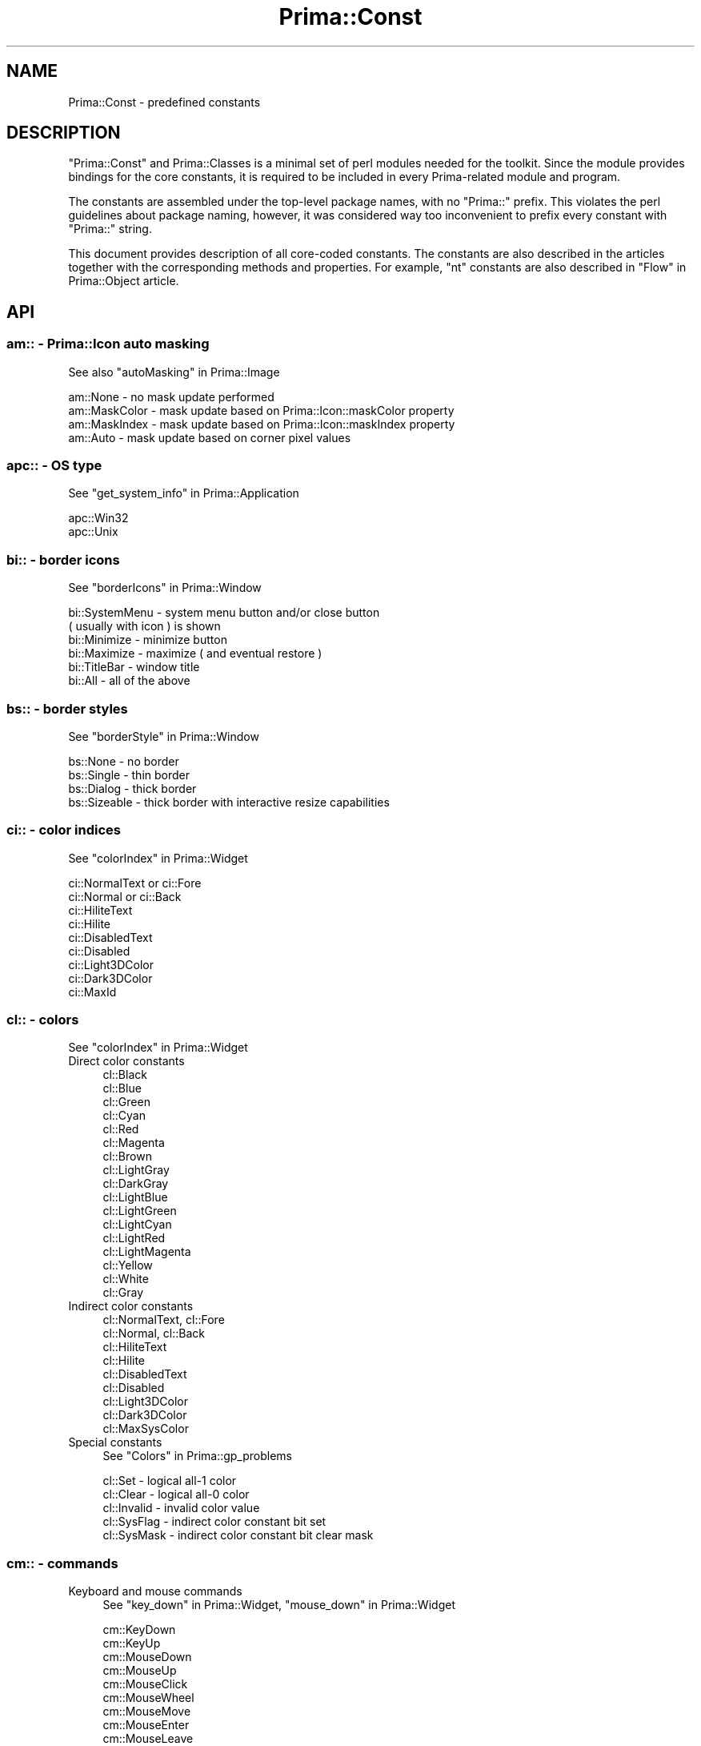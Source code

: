.\" Automatically generated by Pod::Man 2.28 (Pod::Simple 3.29)
.\"
.\" Standard preamble:
.\" ========================================================================
.de Sp \" Vertical space (when we can't use .PP)
.if t .sp .5v
.if n .sp
..
.de Vb \" Begin verbatim text
.ft CW
.nf
.ne \\$1
..
.de Ve \" End verbatim text
.ft R
.fi
..
.\" Set up some character translations and predefined strings.  \*(-- will
.\" give an unbreakable dash, \*(PI will give pi, \*(L" will give a left
.\" double quote, and \*(R" will give a right double quote.  \*(C+ will
.\" give a nicer C++.  Capital omega is used to do unbreakable dashes and
.\" therefore won't be available.  \*(C` and \*(C' expand to `' in nroff,
.\" nothing in troff, for use with C<>.
.tr \(*W-
.ds C+ C\v'-.1v'\h'-1p'\s-2+\h'-1p'+\s0\v'.1v'\h'-1p'
.ie n \{\
.    ds -- \(*W-
.    ds PI pi
.    if (\n(.H=4u)&(1m=24u) .ds -- \(*W\h'-12u'\(*W\h'-12u'-\" diablo 10 pitch
.    if (\n(.H=4u)&(1m=20u) .ds -- \(*W\h'-12u'\(*W\h'-8u'-\"  diablo 12 pitch
.    ds L" ""
.    ds R" ""
.    ds C` ""
.    ds C' ""
'br\}
.el\{\
.    ds -- \|\(em\|
.    ds PI \(*p
.    ds L" ``
.    ds R" ''
.    ds C`
.    ds C'
'br\}
.\"
.\" Escape single quotes in literal strings from groff's Unicode transform.
.ie \n(.g .ds Aq \(aq
.el       .ds Aq '
.\"
.\" If the F register is turned on, we'll generate index entries on stderr for
.\" titles (.TH), headers (.SH), subsections (.SS), items (.Ip), and index
.\" entries marked with X<> in POD.  Of course, you'll have to process the
.\" output yourself in some meaningful fashion.
.\"
.\" Avoid warning from groff about undefined register 'F'.
.de IX
..
.nr rF 0
.if \n(.g .if rF .nr rF 1
.if (\n(rF:(\n(.g==0)) \{
.    if \nF \{
.        de IX
.        tm Index:\\$1\t\\n%\t"\\$2"
..
.        if !\nF==2 \{
.            nr % 0
.            nr F 2
.        \}
.    \}
.\}
.rr rF
.\"
.\" Accent mark definitions (@(#)ms.acc 1.5 88/02/08 SMI; from UCB 4.2).
.\" Fear.  Run.  Save yourself.  No user-serviceable parts.
.    \" fudge factors for nroff and troff
.if n \{\
.    ds #H 0
.    ds #V .8m
.    ds #F .3m
.    ds #[ \f1
.    ds #] \fP
.\}
.if t \{\
.    ds #H ((1u-(\\\\n(.fu%2u))*.13m)
.    ds #V .6m
.    ds #F 0
.    ds #[ \&
.    ds #] \&
.\}
.    \" simple accents for nroff and troff
.if n \{\
.    ds ' \&
.    ds ` \&
.    ds ^ \&
.    ds , \&
.    ds ~ ~
.    ds /
.\}
.if t \{\
.    ds ' \\k:\h'-(\\n(.wu*8/10-\*(#H)'\'\h"|\\n:u"
.    ds ` \\k:\h'-(\\n(.wu*8/10-\*(#H)'\`\h'|\\n:u'
.    ds ^ \\k:\h'-(\\n(.wu*10/11-\*(#H)'^\h'|\\n:u'
.    ds , \\k:\h'-(\\n(.wu*8/10)',\h'|\\n:u'
.    ds ~ \\k:\h'-(\\n(.wu-\*(#H-.1m)'~\h'|\\n:u'
.    ds / \\k:\h'-(\\n(.wu*8/10-\*(#H)'\z\(sl\h'|\\n:u'
.\}
.    \" troff and (daisy-wheel) nroff accents
.ds : \\k:\h'-(\\n(.wu*8/10-\*(#H+.1m+\*(#F)'\v'-\*(#V'\z.\h'.2m+\*(#F'.\h'|\\n:u'\v'\*(#V'
.ds 8 \h'\*(#H'\(*b\h'-\*(#H'
.ds o \\k:\h'-(\\n(.wu+\w'\(de'u-\*(#H)/2u'\v'-.3n'\*(#[\z\(de\v'.3n'\h'|\\n:u'\*(#]
.ds d- \h'\*(#H'\(pd\h'-\w'~'u'\v'-.25m'\f2\(hy\fP\v'.25m'\h'-\*(#H'
.ds D- D\\k:\h'-\w'D'u'\v'-.11m'\z\(hy\v'.11m'\h'|\\n:u'
.ds th \*(#[\v'.3m'\s+1I\s-1\v'-.3m'\h'-(\w'I'u*2/3)'\s-1o\s+1\*(#]
.ds Th \*(#[\s+2I\s-2\h'-\w'I'u*3/5'\v'-.3m'o\v'.3m'\*(#]
.ds ae a\h'-(\w'a'u*4/10)'e
.ds Ae A\h'-(\w'A'u*4/10)'E
.    \" corrections for vroff
.if v .ds ~ \\k:\h'-(\\n(.wu*9/10-\*(#H)'\s-2\u~\d\s+2\h'|\\n:u'
.if v .ds ^ \\k:\h'-(\\n(.wu*10/11-\*(#H)'\v'-.4m'^\v'.4m'\h'|\\n:u'
.    \" for low resolution devices (crt and lpr)
.if \n(.H>23 .if \n(.V>19 \
\{\
.    ds : e
.    ds 8 ss
.    ds o a
.    ds d- d\h'-1'\(ga
.    ds D- D\h'-1'\(hy
.    ds th \o'bp'
.    ds Th \o'LP'
.    ds ae ae
.    ds Ae AE
.\}
.rm #[ #] #H #V #F C
.\" ========================================================================
.\"
.IX Title "Prima::Const 3"
.TH Prima::Const 3 "2015-11-04" "perl v5.18.4" "User Contributed Perl Documentation"
.\" For nroff, turn off justification.  Always turn off hyphenation; it makes
.\" way too many mistakes in technical documents.
.if n .ad l
.nh
.SH "NAME"
Prima::Const \- predefined constants
.SH "DESCRIPTION"
.IX Header "DESCRIPTION"
\&\f(CW\*(C`Prima::Const\*(C'\fR and Prima::Classes is a minimal set of perl modules needed for
the toolkit. Since the module provides bindings for the core constants, it is required
to be included in every Prima-related module and program.
.PP
The constants are assembled under the top-level package names, with no \f(CW\*(C`Prima::\*(C'\fR
prefix. This violates the perl guidelines about package naming, however, it was 
considered way too inconvenient to prefix every constant with \f(CW\*(C`Prima::\*(C'\fR string.
.PP
This document provides description of all core-coded constants. The constants
are also described in the articles together with the corresponding methods and
properties. For example, \f(CW\*(C`nt\*(C'\fR constants are also described in \*(L"Flow\*(R" in Prima::Object
article.
.SH "API"
.IX Header "API"
.SS "am::  \- Prima::Icon auto masking"
.IX Subsection "am:: - Prima::Icon auto masking"
See also \*(L"autoMasking\*(R" in Prima::Image
.PP
.Vb 4
\&        am::None           \- no mask update performed
\&        am::MaskColor      \- mask update based on Prima::Icon::maskColor property
\&        am::MaskIndex      \- mask update based on Prima::Icon::maskIndex property
\&        am::Auto           \- mask update based on corner pixel values
.Ve
.SS "apc:: \- \s-1OS\s0 type"
.IX Subsection "apc:: - OS type"
See \*(L"get_system_info\*(R" in Prima::Application
.PP
.Vb 2
\&        apc::Win32  
\&        apc::Unix
.Ve
.SS "bi::  \- border icons"
.IX Subsection "bi:: - border icons"
See \*(L"borderIcons\*(R" in Prima::Window
.PP
.Vb 6
\&        bi::SystemMenu  \- system menu button and/or close button 
\&                          ( usually with icon ) is shown
\&        bi::Minimize    \- minimize button 
\&        bi::Maximize    \- maximize ( and eventual restore )
\&        bi::TitleBar    \- window title 
\&        bi::All         \- all of the above
.Ve
.SS "bs::  \- border styles"
.IX Subsection "bs:: - border styles"
See \*(L"borderStyle\*(R" in Prima::Window
.PP
.Vb 4
\&        bs::None      \- no border
\&        bs::Single    \- thin border
\&        bs::Dialog    \- thick border
\&        bs::Sizeable  \- thick border with interactive resize capabilities
.Ve
.SS "ci::  \- color indices"
.IX Subsection "ci:: - color indices"
See \*(L"colorIndex\*(R" in Prima::Widget
.PP
.Vb 9
\&        ci::NormalText or ci::Fore 
\&        ci::Normal or ci::Back
\&        ci::HiliteText
\&        ci::Hilite
\&        ci::DisabledText
\&        ci::Disabled
\&        ci::Light3DColor
\&        ci::Dark3DColor
\&        ci::MaxId
.Ve
.SS "cl:: \- colors"
.IX Subsection "cl:: - colors"
See \*(L"colorIndex\*(R" in Prima::Widget
.IP "Direct color constants" 4
.IX Item "Direct color constants"
.Vb 10
\&        cl::Black
\&        cl::Blue
\&        cl::Green
\&        cl::Cyan
\&        cl::Red
\&        cl::Magenta
\&        cl::Brown
\&        cl::LightGray
\&        cl::DarkGray
\&        cl::LightBlue
\&        cl::LightGreen
\&        cl::LightCyan
\&        cl::LightRed
\&        cl::LightMagenta
\&        cl::Yellow
\&        cl::White
\&        cl::Gray
.Ve
.IP "Indirect color constants" 4
.IX Item "Indirect color constants"
.Vb 9
\&        cl::NormalText, cl::Fore 
\&        cl::Normal, cl::Back
\&        cl::HiliteText
\&        cl::Hilite
\&        cl::DisabledText
\&        cl::Disabled
\&        cl::Light3DColor
\&        cl::Dark3DColor
\&        cl::MaxSysColor
.Ve
.IP "Special constants" 4
.IX Item "Special constants"
See \*(L"Colors\*(R" in Prima::gp_problems
.Sp
.Vb 5
\&        cl::Set      \- logical all\-1 color
\&        cl::Clear    \- logical all\-0 color
\&        cl::Invalid  \- invalid color value
\&        cl::SysFlag  \- indirect color constant bit set
\&        cl::SysMask  \- indirect color constant bit clear mask
.Ve
.SS "cm::  \- commands"
.IX Subsection "cm:: - commands"
.IP "Keyboard and mouse commands" 4
.IX Item "Keyboard and mouse commands"
See \*(L"key_down\*(R" in Prima::Widget, \*(L"mouse_down\*(R" in Prima::Widget
.Sp
.Vb 9
\&        cm::KeyDown
\&        cm::KeyUp
\&        cm::MouseDown
\&        cm::MouseUp
\&        cm::MouseClick
\&        cm::MouseWheel
\&        cm::MouseMove
\&        cm::MouseEnter
\&        cm::MouseLeave
.Ve
.IP "Internal commands ( used in core only or not used at all )" 4
.IX Item "Internal commands ( used in core only or not used at all )"
.Vb 10
\&        cm::Close
\&        cm::Create
\&        cm::Destroy
\&        cm::Hide
\&        cm::Show
\&        cm::ReceiveFocus
\&        cm::ReleaseFocus
\&        cm::Paint
\&        cm::Repaint
\&        cm::Size
\&        cm::Move
\&        cm::ColorChanged
\&        cm::ZOrderChanged
\&        cm::Enable
\&        cm::Disable
\&        cm::Activate
\&        cm::Deactivate
\&        cm::FontChanged
\&        cm::WindowState
\&        cm::Timer
\&        cm::Click
\&        cm::CalcBounds
\&        cm::Post
\&        cm::Popup
\&        cm::Execute
\&        cm::Setup
\&        cm::Hint
\&        cm::DragDrop
\&        cm::DragOver
\&        cm::EndDrag
\&        cm::Menu
\&        cm::EndModal
\&        cm::MenuCmd
\&        cm::TranslateAccel
\&        cm::DelegateKey
.Ve
.SS "cr::  \- pointer cursor resources"
.IX Subsection "cr:: - pointer cursor resources"
See \*(L"pointerType\*(R" in Prima::Widget
.PP
.Vb 10
\&        cr::Default                 same pointer type as owner\*(Aqs
\&        cr::Arrow                   arrow pointer
\&        cr::Text                    text entry cursor\-like pointer
\&        cr::Wait                    hourglass
\&        cr::Size                    general size action pointer
\&        cr::Move                    general move action pointer 
\&        cr::SizeWest, cr::SizeW     right\-move action pointer
\&        cr::SizeEast, cr::SizeE     left\-move action pointer 
\&        cr::SizeWE                  general horizontal\-move action pointer 
\&        cr::SizeNorth, cr::SizeN    up\-move action pointer 
\&        cr::SizeSouth, cr::SizeS    down\-move action pointer 
\&        cr::SizeNS                  general vertical\-move action pointer 
\&        cr::SizeNW                  up\-right move action pointer
\&        cr::SizeSE                  down\-left move action pointer
\&        cr::SizeNE                  up\-left move action pointer
\&        cr::SizeSW                  down\-right move action pointer
\&        cr::Invalid                 invalid action pointer
\&        cr::User                    user\-defined icon
.Ve
.SS "dt::  \- drive types"
.IX Subsection "dt:: - drive types"
See \*(L"query_drive_type\*(R" in Prima::Utils
.PP
.Vb 7
\&        dt::None
\&        dt::Unknown
\&        dt::Floppy
\&        dt::HDD
\&        dt::Network
\&        dt::CDROM
\&        dt::Memory
.Ve
.SS "dt::  \- Prima::Drawable::draw_text constants"
.IX Subsection "dt:: - Prima::Drawable::draw_text constants"
.Vb 10
\&        dt::Left              \- text is aligned to the left boundary
\&        dt::Right             \- text is aligned to the right boundary
\&        dt::Center            \- text is aligned horizontally in center
\&        dt::Top               \- text is aligned to the upper boundary
\&        dt::Bottom            \- text is aligned to the lower boundary 
\&        dt::VCenter           \- text is aligned vertically in center
\&        dt::DrawMnemonic      \- tilde\-escapement and underlining is used 
\&        dt::DrawSingleChar    \- sets tw::BreakSingle option to 
\&                                Prima::Drawable::text_wrap call
\&        dt::NewLineBreak      \- sets tw::NewLineBreak option to 
\&                                Prima::Drawable::text_wrap call 
\&        dt::SpaceBreak        \- sets tw::SpaceBreak option to 
\&                                Prima::Drawable::text_wrap call  
\&        dt::WordBreak         \- sets tw::WordBreak option to 
\&                                Prima::Drawable::text_wrap call 
\&        dt::ExpandTabs        \- performs tab character ( \et ) expansion
\&        dt::DrawPartial       \- draws the last line, if it is visible partially 
\&        dt::UseExternalLeading\- text lines positioned vertically with respect to 
\&                                the font external leading
\&        dt::UseClip           \- assign ::clipRect property to the boundary rectangle
\&        dt::QueryLinesDrawn   \- calculates and returns number of lines drawn 
\&                                ( contrary to dt::QueryHeight )
\&        dt::QueryHeight       \- if set, calculates and returns vertical extension 
\&                                of the lines drawn
\&        dt::NoWordWrap        \- performs no word wrapping by the width of the boundaries
\&        dt::WordWrap          \- performs word wrapping by the width of the boundaries 
\&        dt::BidiText          \- use bidirectional formatting, if available
\&        dt::Default           \- dt::NewLineBreak|dt::WordBreak|dt::ExpandTabs|
\&                                dt::UseExternalLeading
.Ve
.SS "fdo:: \- find / replace dialog options"
.IX Subsection "fdo:: - find / replace dialog options"
See Prima::EditDialog
.PP
.Vb 5
\&        fdo::MatchCase
\&        fdo::WordsOnly
\&        fdo::RegularExpression
\&        fdo::BackwardSearch
\&        fdo::ReplacePrompt
.Ve
.SS "fds:: \- find / replace dialog scope type"
.IX Subsection "fds:: - find / replace dialog scope type"
See Prima::EditDialog
.PP
.Vb 3
\&        fds::Cursor
\&        fds::Top
\&        fds::Bottom
.Ve
.SS "fe::  \- file events constants"
.IX Subsection "fe:: - file events constants"
See Prima::File
.PP
.Vb 3
\&        fe::Read
\&        fe::Write
\&        fe::Exception
.Ve
.SS "fp::  \- standard fill pattern indices"
.IX Subsection "fp:: - standard fill pattern indices"
See \*(L"fillPattern\*(R" in Prima::Drawable
.PP
.Vb 10
\&        fp::Empty
\&        fp::Solid
\&        fp::Line
\&        fp::LtSlash
\&        fp::Slash
\&        fp::BkSlash
\&        fp::LtBkSlash
\&        fp::Hatch
\&        fp::XHatch
\&        fp::Interleave
\&        fp::WideDot
\&        fp::CloseDot
\&        fp::SimpleDots
\&        fp::Borland
\&        fp::Parquet
.Ve
.SS "fp::  \- font pitches"
.IX Subsection "fp:: - font pitches"
See \*(L"pitch\*(R" in Prima::Drawable
.PP
.Vb 3
\&        fp::Default
\&        fp::Fixed
\&        fp::Variable
.Ve
.SS "fr::  \- fetch resource constants"
.IX Subsection "fr:: - fetch resource constants"
See \*(L"fetch_resource\*(R" in Prima::Widget
.PP
.Vb 3
\&        fr::Color 
\&        fr::Font  
\&        fs::String
.Ve
.SS "fs::  \- font styles"
.IX Subsection "fs:: - font styles"
See \*(L"style\*(R" in Prima::Drawable
.PP
.Vb 7
\&        fs::Normal 
\&        fs::Bold
\&        fs::Thin
\&        fs::Italic
\&        fs::Underlined
\&        fs::StruckOut
\&        fs::Outline
.Ve
.SS "fw::  \- font weights"
.IX Subsection "fw:: - font weights"
See \*(L"weight\*(R" in Prima::Drawable
.PP
.Vb 9
\&        fw::UltraLight
\&        fw::ExtraLight
\&        fw::Light
\&        fw::SemiLight
\&        fw::Medium
\&        fw::SemiBold
\&        fw::Bold
\&        fw::ExtraBold
\&        fw::UltraBold
.Ve
.SS "gm::  \- grow modes"
.IX Subsection "gm:: - grow modes"
See \*(L"growMode\*(R" in Prima::Widget
.IP "Basic constants" 4
.IX Item "Basic constants"
.Vb 10
\&        gm::GrowLoX     widget\*(Aqs left side is kept in constant 
\&                        distance from owner\*(Aqs right side
\&        gm::GrowLoY     widget\*(Aqs bottom side is kept in constant 
\&                        distance from owner\*(Aqs top side 
\&        gm::GrowHiX     widget\*(Aqs right side is kept in constant 
\&                        distance from owner\*(Aqs right side  
\&        gm::GrowHiY     widget\*(Aqs top side is kept in constant 
\&                        distance from owner\*(Aqs top side  
\&        gm::XCenter     widget is kept in center on its owner\*(Aqs
\&                        horizontal axis
\&        gm::YCenter     widget is kept in center on its owner\*(Aqs
\&                        vertical axis 
\&        gm::DontCare    widgets origin is maintained constant relative 
\&                        to the screen
.Ve
.IP "Derived or aliased constants" 4
.IX Item "Derived or aliased constants"
.Vb 6
\&        gm::GrowAll      gm::GrowLoX|gm::GrowLoY|gm::GrowHiX|gm::GrowHiY 
\&        gm::Center       gm::XCenter|gm::YCenter
\&        gm::Client       gm::GrowHiX|gm::GrowHiY
\&        gm::Right        gm::GrowLoX|gm::GrowHiY 
\&        gm::Left         gm::GrowHiY 
\&        gm::Floor        gm::GrowHiX
.Ve
.SS "gui:: \- \s-1GUI\s0 types"
.IX Subsection "gui:: - GUI types"
See \*(L"get_system_info\*(R" in Prima::Application
.PP
.Vb 5
\&        gui::Default
\&        gui::PM  
\&        gui::Windows
\&        gui::XLib 
\&        gui::GTK2
.Ve
.SS "le::  \- line end styles"
.IX Subsection "le:: - line end styles"
See \*(L"lineEnd\*(R" in Prima::Drawable
.PP
.Vb 3
\&        le::Flat
\&        le::Square
\&        le::Round
.Ve
.SS "lj::  \- line join styles"
.IX Subsection "lj:: - line join styles"
See \*(L"lineJoin\*(R" in Prima::Drawable
.PP
.Vb 3
\&        lj::Round
\&        lj::Bevel
\&        lj::Miter
.Ve
.SS "lp::  \- predefined line pattern styles"
.IX Subsection "lp:: - predefined line pattern styles"
See \*(L"linePattern\*(R" in Prima::Drawable
.PP
.Vb 9
\&        lp::Null           #    ""              /*              */
\&        lp::Solid          #    "\e1"            /* _\|_\|_\|_\|_\|_\|_\|_\|_\|_\|_  */
\&        lp::Dash           #    "\ex9\e3"         /* _\|_ _\|_ _\|_ _\|_  */
\&        lp::LongDash       #    "\ex16\e6"        /* _\|_\|_\|_\|_ _\|_\|_\|_\|_  */
\&        lp::ShortDash      #    "\e3\e3"          /* _ _ _ _ _ _  */
\&        lp::Dot            #    "\e1\e3"          /* . . . . . .  */
\&        lp::DotDot         #    "\e1\e1"          /* ............ */
\&        lp::DashDot        #    "\ex9\e6\e1\e3"     /* _._._._._._  */
\&        lp::DashDotDot     #    "\ex9\e3\e1\e3\e1\e3" /* _.._.._.._.. */
.Ve
.SS "im::  \- image types"
.IX Subsection "im:: - image types"
See \*(L"type\*(R" in Prima::Image.
.IP "Bit depth constants" 4
.IX Item "Bit depth constants"
.Vb 8
\&        im::bpp1
\&        im::bpp4
\&        im::bpp8
\&        im::bpp16
\&        im::bpp24
\&        im::bpp32
\&        im::bpp64
\&        im::bpp128
.Ve
.IP "Pixel format constants" 4
.IX Item "Pixel format constants"
.Vb 6
\&        im::Color
\&        im::GrayScale
\&        im::RealNumber
\&        im::ComplexNumber
\&        im::TrigComplexNumber
\&        im::SignedInt
.Ve
.IP "Mnemonic image types" 4
.IX Item "Mnemonic image types"
.Vb 10
\&        im::Mono          \- im::bpp1
\&        im::BW            \- im::bpp1 | im::GrayScale
\&        im::16            \- im::bpp4
\&        im::Nibble        \- im::bpp4
\&        im::256           \- im::bpp8
\&        im::RGB           \- im::bpp24
\&        im::Triple        \- im::bpp24
\&        im::Byte          \- gray 8\-bit unsigned integer
\&        im::Short         \- gray 16\-bit unsigned integer 
\&        im::Long          \- gray 32\-bit unsigned integer 
\&        im::Float         \- float
\&        im::Double        \- double
\&        im::Complex       \- dual float
\&        im::DComplex      \- dual double
\&        im::TrigComplex   \- dual float
\&        im::TrigDComplex  \- dual double
.Ve
.IP "Extra formats" 4
.IX Item "Extra formats"
.Vb 5
\&        im::fmtBGR
\&        im::fmtRGBI
\&        im::fmtIRGB
\&        im::fmtBGRI
\&        im::fmtIBGR
.Ve
.IP "Masks" 4
.IX Item "Masks"
.Vb 3
\&        im::BPP      \- bit depth constants
\&        im::Category \- category constants
\&        im::FMT      \- extra format constants
.Ve
.SS "ict:: \- image conversion types"
.IX Subsection "ict:: - image conversion types"
See \*(L"conversion\*(R" in Prima::Image.
.PP
.Vb 4
\&        ict::None            \- no dithering
\&        ict::Ordered         \- 8x8 ordered halftone dithering
\&        ict::ErrorDiffusion  \- error diffusion dithering with static palette
\&        ict::Optimized       \- error diffusion dithering with optimized palette
.Ve
.SS "is::  \- image statistics indices"
.IX Subsection "is:: - image statistics indices"
See \*(L"stats\*(R" in Prima::Image.
.PP
.Vb 7
\&        is::RangeLo  \- minimum pixel value
\&        is::RangeHi  \- maximum pixel value
\&        is::Mean     \- mean value
\&        is::Variance \- variance
\&        is::StdDev   \- standard deviation
\&        is::Sum      \- sum of pixel values
\&        is::Sum2     \- sum of squares of pixel values
.Ve
.SS "kb::  \- keyboard virtual codes"
.IX Subsection "kb:: - keyboard virtual codes"
See also \*(L"KeyDown\*(R" in Prima::Widget.
.IP "Modificator keys" 4
.IX Item "Modificator keys"
.Vb 4
\&        kb::ShiftL   kb::ShiftR   kb::CtrlL      kb::CtrlR
\&        kb::AltL     kb::AltR     kb::MetaL      kb::MetaR
\&        kb::SuperL   kb::SuperR   kb::HyperL     kb::HyperR
\&        kb::CapsLock kb::NumLock  kb::ScrollLock kb::ShiftLock
.Ve
.IP "Keys with character code defined" 4
.IX Item "Keys with character code defined"
.Vb 2
\&        kb::Backspace  kb::Tab    kb::Linefeed   kb::Enter
\&        kb::Return     kb::Escape kb::Esc        kb::Space
.Ve
.IP "Function keys" 4
.IX Item "Function keys"
.Vb 3
\&        kb::F1 .. kb::F30
\&        kb::L1 .. kb::L10
\&        kb::R1 .. kb::R10
.Ve
.IP "Other" 4
.IX Item "Other"
.Vb 8
\&        kb::Clear    kb::Pause   kb::SysRq  kb::SysReq
\&        kb::Delete   kb::Home    kb::Left   kb::Up
\&        kb::Right    kb::Down    kb::PgUp   kb::Prior
\&        kb::PageUp   kb::PgDn    kb::Next   kb::PageDown
\&        kb::End      kb::Begin   kb::Select kb::Print
\&        kb::PrintScr kb::Execute kb::Insert kb::Undo
\&        kb::Redo     kb::Menu    kb::Find   kb::Cancel
\&        kb::Help     kb::Break   kb::BackTab
.Ve
.IP "Masking constants" 4
.IX Item "Masking constants"
.Vb 3
\&        kb::CharMask \- character codes
\&        kb::CodeMask \- virtual key codes ( all other kb:: values )
\&        kb::ModMask  \- km:: values
.Ve
.SS "km::  \- keyboard modifiers"
.IX Subsection "km:: - keyboard modifiers"
See also \*(L"KeyDown\*(R" in Prima::Widget.
.PP
.Vb 6
\&        km::Shift
\&        km::Ctrl
\&        km::Alt
\&        km::KeyPad
\&        km::DeadKey
\&        km::Unicode
.Ve
.SS "mt:: \- modality types"
.IX Subsection "mt:: - modality types"
See \*(L"get_modal\*(R" in Prima::Window, \*(L"get_modal_window\*(R" in Prima::Window
.PP
.Vb 3
\&        mt::None
\&        mt::Shared
\&        mt::Exclusive
.Ve
.SS "nt::  \- notification types"
.IX Subsection "nt:: - notification types"
Used in \f(CW\*(C`Prima::Component::notification_types\*(C'\fR to describe
event flow.
.PP
See also \*(L"Flow\*(R" in Prima::Object.
.IP "Starting point constants" 4
.IX Item "Starting point constants"
.Vb 2
\&        nt::PrivateFirst
\&        nt::CustomFirst
.Ve
.IP "Direction constants" 4
.IX Item "Direction constants"
.Vb 2
\&        nt::FluxReverse
\&        nt::FluxNormal
.Ve
.IP "Complexity constants" 4
.IX Item "Complexity constants"
.Vb 3
\&        nt::Single
\&        nt::Multiple
\&        nt::Event
.Ve
.IP "Composite constants" 4
.IX Item "Composite constants"
.Vb 6
\&        nt::Default       ( PrivateFirst | Multiple | FluxReverse)
\&        nt::Property      ( PrivateFirst | Single   | FluxNormal )
\&        nt::Request       ( PrivateFirst | Event    | FluxNormal )
\&        nt::Notification  ( CustomFirst  | Multiple | FluxReverse )
\&        nt::Action        ( CustomFirst  | Single   | FluxReverse )
\&        nt::Command       ( CustomFirst  | Event    | FluxReverse )
.Ve
.SS "mb::  \- mouse buttons"
.IX Subsection "mb:: - mouse buttons"
See also \*(L"MouseDown\*(R" in Prima::Widget.
.PP
.Vb 8
\&        mb::b1 or mb::Left
\&        mb::b2 or mb::Middle
\&        mb::b3 or mb::Right
\&        mb::b4
\&        mb::b5
\&        mb::b6
\&        mb::b7
\&        mb::b8
.Ve
.SS "mb:: \- message box constants"
.IX Subsection "mb:: - message box constants"
.IP "Message box and modal result button commands" 4
.IX Item "Message box and modal result button commands"
See also \*(L"modalResult\*(R" in Prima::Window, \*(L"modalResult\*(R" in Prima::Button.
.Sp
.Vb 8
\&        mb::OK, mb::Ok
\&        mb::Cancel
\&        mb::Yes
\&        mb::No
\&        mb::Abort
\&        mb::Retry
\&        mb::Ignore
\&        mb::Help
.Ve
.IP "Message box composite ( multi-button ) constants" 4
.IX Item "Message box composite ( multi-button ) constants"
.Vb 3
\&        mb::OKCancel, mb::OkCancel
\&        mb::YesNo
\&        mb::YesNoCancel
.Ve
.IP "Message box icon and bell constants" 4
.IX Item "Message box icon and bell constants"
.Vb 4
\&        mb::Error
\&        mb::Warning
\&        mb::Information
\&        mb::Question
.Ve
.SS "ps:: \- paint states"
.IX Subsection "ps:: - paint states"
.Vb 3
\&        ps::Disabled    \- can neither draw, nor get/set graphical properties on an object
\&        ps::Enabled     \- can both draw and get/set graphical properties on an object
\&        ps::Information \- can only get/set graphical properties on an object
.Ve
.PP
For brevity, ps::Disabled is equal to 0 so this allows for simple boolean testing whether one can 
get/set graphical properties on an object.
.PP
See \*(L"get_paint_state\*(R" in Drawable.
.SS "rop:: \- raster operation codes"
.IX Subsection "rop:: - raster operation codes"
See \*(L"Raster operations\*(R" in Prima::Drawable
.PP
.Vb 10
\&        rop::Blackness      #   = 0 
\&        rop::NotOr          #   = !(src | dest) 
\&        rop::NotSrcAnd      #  &= !src 
\&        rop::NotPut         #   = !src 
\&        rop::NotDestAnd     #   = !dest & src 
\&        rop::Invert         #   = !dest 
\&        rop::XorPut         #  ^= src 
\&        rop::NotAnd         #   = !(src & dest) 
\&        rop::AndPut         #  &= src 
\&        rop::NotXor         #   = !(src ^ dest) 
\&        rop::NotSrcXor      #     alias for rop::NotXor
\&        rop::NotDestXor     #     alias for rop::NotXor
\&        rop::NoOper         #   = dest 
\&        rop::NotSrcOr       #  |= !src 
\&        rop::CopyPut        #   = src 
\&        rop::NotDestOr      #   = !dest | src 
\&        rop::OrPut          #  |= src 
\&        rop::Whiteness      #   = 1
.Ve
.SS "sbmp:: \- system bitmaps indices"
.IX Subsection "sbmp:: - system bitmaps indices"
See also Prima::StdBitmap.
.PP
.Vb 10
\&        sbmp::Logo
\&        sbmp::CheckBoxChecked
\&        sbmp::CheckBoxCheckedPressed
\&        sbmp::CheckBoxUnchecked
\&        sbmp::CheckBoxUncheckedPressed
\&        sbmp::RadioChecked
\&        sbmp::RadioCheckedPressed
\&        sbmp::RadioUnchecked
\&        sbmp::RadioUncheckedPressed
\&        sbmp::Warning
\&        sbmp::Information
\&        sbmp::Question
\&        sbmp::OutlineCollaps
\&        sbmp::OutlineExpand
\&        sbmp::Error
\&        sbmp::SysMenu
\&        sbmp::SysMenuPressed
\&        sbmp::Max
\&        sbmp::MaxPressed
\&        sbmp::Min
\&        sbmp::MinPressed
\&        sbmp::Restore
\&        sbmp::RestorePressed
\&        sbmp::Close
\&        sbmp::ClosePressed
\&        sbmp::Hide
\&        sbmp::HidePressed
\&        sbmp::DriveUnknown
\&        sbmp::DriveFloppy
\&        sbmp::DriveHDD
\&        sbmp::DriveNetwork
\&        sbmp::DriveCDROM
\&        sbmp::DriveMemory
\&        sbmp::GlyphOK
\&        sbmp::GlyphCancel
\&        sbmp::SFolderOpened
\&        sbmp::SFolderClosed
\&        sbmp::Last
.Ve
.SS "sv::  \- system value indices"
.IX Subsection "sv:: - system value indices"
See also \*(L"get_system_value\*(R" in Prima::Application
.PP
.Vb 10
\&        sv::YMenu            \- height of menu bar in top\-level windows
\&        sv::YTitleBar        \- height of title bar in top\-level windows
\&        sv::XIcon            \- width and height of main icon dimensions, 
\&        sv::YIcon              acceptable by the system
\&        sv::XSmallIcon       \- width and height of alternate icon dimensions,  
\&        sv::YSmallIcon         acceptable by the system 
\&        sv::XPointer         \- width and height of mouse pointer icon
\&        sv::YPointer           acceptable by the system  
\&        sv::XScrollbar       \- width of the default vertical scrollbar
\&        sv::YScrollbar       \- height of the default horizontal scrollbar 
\&        sv::XCursor          \- width of the system cursor
\&        sv::AutoScrollFirst  \- the initial and the repetitive 
\&        sv::AutoScrollNext     scroll timeouts
\&        sv::InsertMode       \- the system insert mode
\&        sv::XbsNone          \- widths and heights of the top\-level window
\&        sv::YbsNone            decorations, correspondingly, with borderStyle
\&        sv::XbsSizeable        bs::None, bs::Sizeable, bs::Single, and
\&        sv::YbsSizeable        bs::Dialog. 
\&        sv::XbsSingle          
\&        sv::YbsSingle
\&        sv::XbsDialog
\&        sv::YbsDialog
\&        sv::MousePresent     \- 1 if the mouse is present, 0 otherwise
\&        sv::MouseButtons     \- number of the mouse buttons
\&        sv::WheelPresent     \- 1 if the mouse wheel is present, 0 otherwise
\&        sv::SubmenuDelay     \- timeout ( in ms ) before a sub\-menu shows on 
\&                                an implicit selection
\&        sv::FullDrag         \- 1 if the top\-level windows are dragged dynamically, 
\&                               0 \- with marquee mode
\&        sv::DblClickDelay    \- mouse double\-click timeout in milliseconds
\&        sv::ShapeExtension   \- 1 if Prima::Widget::shape functionality is supported, 
\&                               0 otherwise
\&        sv::ColorPointer     \- 1 if system accepts color pointer icons.
\&        sv::CanUTF8_Input    \- 1 if system can generate key codes in unicode 
\&        sv::CanUTF8_Output   \- 1 if system can output utf8 text
\&        sv::CompositeDisplay \- 1 if system uses double\-buffering for the desktop
.Ve
.SS "ta::  \- alignment constants"
.IX Subsection "ta:: - alignment constants"
Used in: Prima::InputLine, Prima::ImageViewer, Prima::Label, Prima::Terminals.
.PP
.Vb 3
\&        ta::Left
\&        ta::Right
\&        ta::Center
\&
\&        ta::Top
\&        ta::Bottom
\&        ta::Middle
.Ve
.SS "tw::  \- text wrapping constants"
.IX Subsection "tw:: - text wrapping constants"
See \*(L"text_wrap\*(R" in Prima::Drawable
.PP
.Vb 10
\&        tw::CalcMnemonic          \- calculates tilde underline position
\&        tw::CollapseTilde         \- removes escaping tilde from text
\&        tw::CalcTabs              \- wraps text with respect to tab expansion
\&        tw::ExpandTabs            \- expands tab characters
\&        tw::BreakSingle           \- determines if text is broken to single 
\&                                    characters when text cannot be fit
\&        tw::NewLineBreak          \- breaks line on newline characters 
\&        tw::SpaceBreak            \- breaks line on space or tab characters
\&        tw::ReturnChunks          \- returns wrapped text chunks
\&        tw::ReturnLines           \- returns positions and lengths of wrapped 
\&                                    text chunks
\&        tw::WordBreak             \- defines if text break by width goes by the 
\&                                    characters or by the words
\&        tw::ReturnFirstLineLength \- returns length of the first wrapped line 
\&        tw::Default               \- tw::NewLineBreak | tw::CalcTabs | tw::ExpandTabs |
\&                                    tw::ReturnLines | tw::WordBreak
.Ve
.SS "wc::  \- widget classes"
.IX Subsection "wc:: - widget classes"
See \*(L"widgetClass\*(R" in Prima::Widget
.PP
.Vb 10
\&        wc::Undef
\&        wc::Button
\&        wc::CheckBox
\&        wc::Combo
\&        wc::Dialog
\&        wc::Edit
\&        wc::InputLine
\&        wc::Label
\&        wc::ListBox
\&        wc::Menu
\&        wc::Popup
\&        wc::Radio
\&        wc::ScrollBar
\&        wc::Slider
\&        wc::Widget, wc::Custom
\&        wc::Window
\&        wc::Application
.Ve
.SS "ws::  \- window states"
.IX Subsection "ws:: - window states"
See \*(L"windowState\*(R" in Prima::Window
.PP
.Vb 3
\&        ws::Normal
\&        ws::Minimized
\&        ws::Maximized
.Ve
.SH "AUTHOR"
.IX Header "AUTHOR"
Dmitry Karasik, <dmitry@karasik.eu.org>.
.SH "SEE ALSO"
.IX Header "SEE ALSO"
Prima, Prima::Classes
